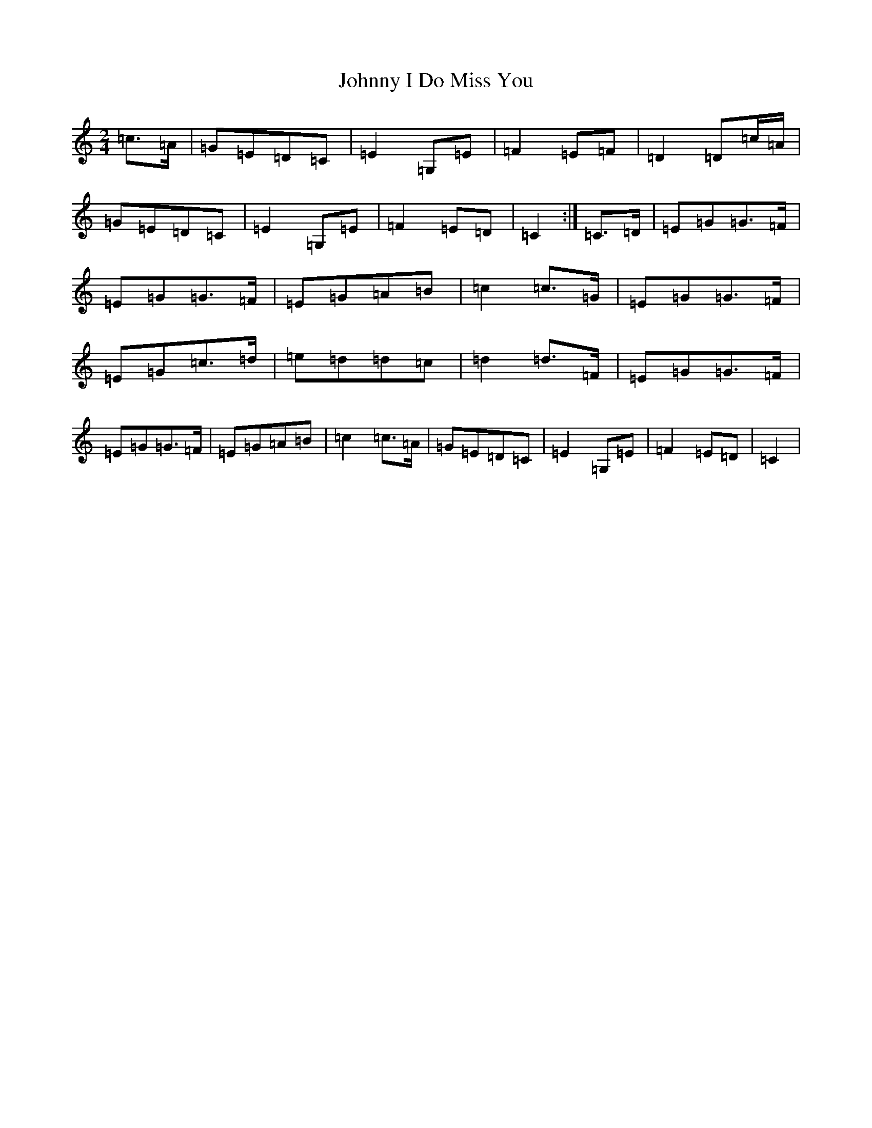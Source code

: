 X: 21701
T: Johnny I Do Miss You
S: https://thesession.org/tunes/2781#setting3100
R: polka
M:2/4
L:1/8
K: C Major
=c>=A|=G=E=D=C|=E2=G,=E|=F2=E=F|=D2=D=c/2=A/2|=G=E=D=C|=E2=G,=E|=F2=E=D|=C2:|=C>=D|=E=G=G>=F|=E=G=G>=F|=E=G=A=B|=c2=c>=G|=E=G=G>=F|=E=G=c>=d|=e=d=d=c|=d2=d>=F|=E=G=G>=F|=E=G=G>=F|=E=G=A=B|=c2=c>=A|=G=E=D=C|=E2=G,=E|=F2=E=D|=C2|